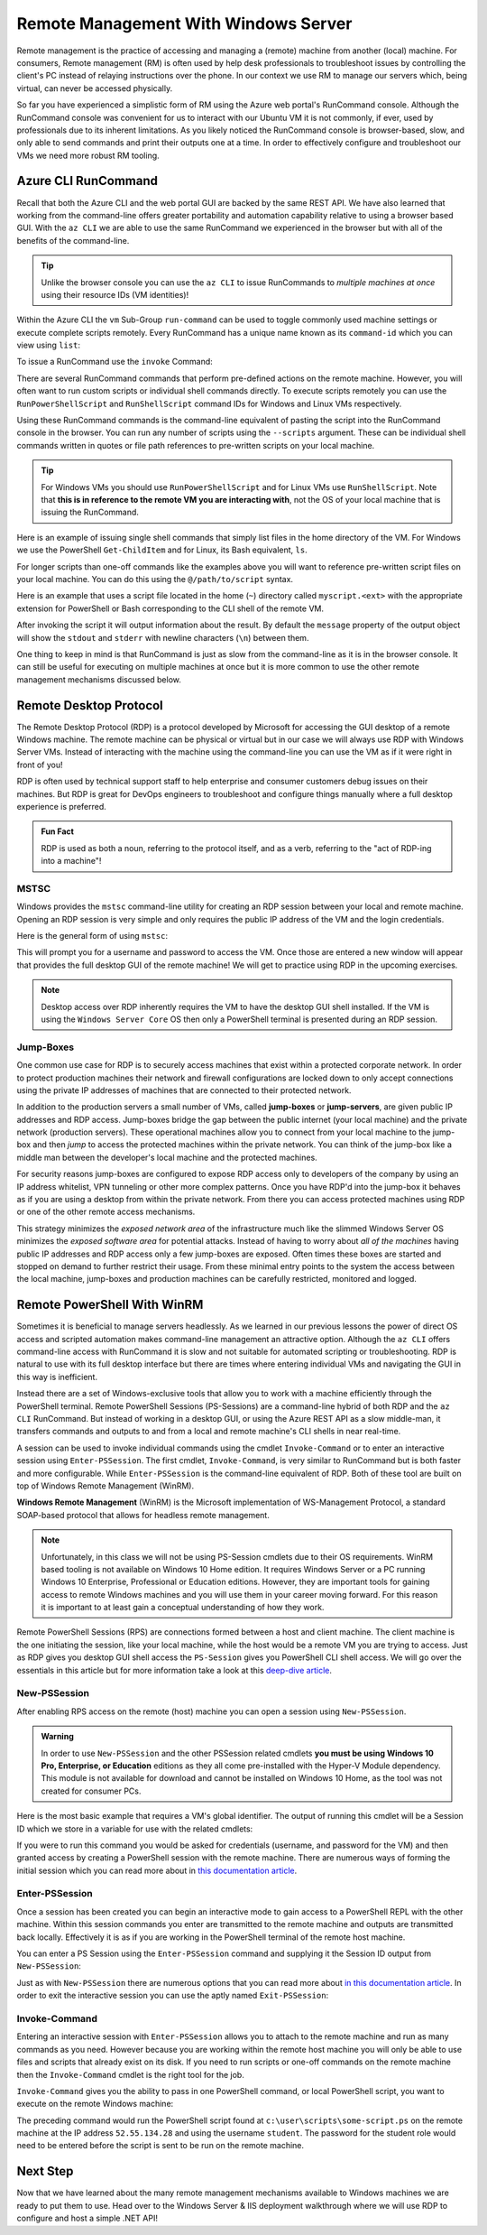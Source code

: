 .. _remote-management:

=====================================
Remote Management With Windows Server
=====================================

Remote management is the practice of accessing and managing a (remote) machine from another (local) machine. For consumers, Remote management (RM) is often used by help desk professionals to troubleshoot issues by controlling the client's PC instead of relaying instructions over the phone. In our context we use RM to manage our servers which, being virtual, can never be accessed physically. 

So far you have experienced a simplistic form of RM using the Azure web portal's RunCommand console. Although the RunCommand console was convenient for us to interact with our Ubuntu VM it is not commonly, if ever, used by professionals due to its inherent limitations. As you likely noticed the RunCommand console is browser-based, slow, and only able to send commands and print their outputs one at a time. In order to effectively configure and troubleshoot our VMs we need more robust RM tooling.

Azure CLI RunCommand
====================

Recall that both the Azure CLI and the web portal GUI are backed by the same REST API. We have also learned that working from the command-line offers greater portability and automation capability relative to using a browser based GUI. With the ``az CLI`` we are able to use the same RunCommand we experienced in the browser but with all of the benefits of the command-line. 

.. admonition:: Tip

    Unlike the browser console you can use the ``az CLI`` to issue RunCommands to *multiple machines at once* using their resource IDs (VM identities)!

Within the Azure CLI the ``vm`` Sub-Group ``run-command`` can be used to toggle commonly used machine settings or execute complete scripts remotely. Every RunCommand has a unique name known as its ``command-id`` which you can view using ``list``:

.. sourcecode:: none
    :caption: assumes the default location has been configured

    > az vm run-command list

    # concise table output using a JMESPath query 
    > az vm run-command list --query "[].{ commandId: id, label: label }" -o table

To issue a RunCommand use the ``invoke`` Command:

.. sourcecode:: none
    :caption: assumes a default RG, location and VM have been configured

    > az vm run-command invoke --command-id <command ID>

There are several RunCommand commands that perform pre-defined actions on the remote machine. However, you will often want to run custom scripts or individual shell commands directly. To execute scripts remotely you can use the ``RunPowerShellScript`` and ``RunShellScript`` command IDs for Windows and Linux VMs respectively.

Using these RunCommand commands is the command-line equivalent of pasting the script into the RunCommand console in the browser. You can run any number of scripts using the ``--scripts`` argument. These can be individual shell commands written in quotes or file path references to pre-written scripts on your local machine.

.. admonition:: Tip

  For Windows VMs you should use ``RunPowerShellScript`` and for Linux VMs use ``RunShellScript``. Note that **this is in reference to the remote VM you are interacting with**, not the OS of your local machine that is issuing the RunCommand. 

Here is an example of issuing single shell commands that simply list files in the home directory of the VM. For Windows we use the PowerShell ``Get-ChildItem`` and for Linux, its Bash equivalent, ``ls``. 

.. sourcecode:: none
    :caption: assumes a default RG, location and VM have been configured

    # for a Windows VM run a PowerShell script (uses PowerShell in the VM)
    > az vm run-command invoke --command-id RunPowerShellScript --scripts "Get-ChildItem"

    # for a Linux VM run a Shell script (uses the default shell of the VM, usually Bash)
    > az vm run-command invoke --command-id RunShellScript --scripts "ls"

For longer scripts than one-off commands like the examples above you will want to reference pre-written script files on your local machine. You can do this using the ``@/path/to/script`` syntax. 

Here is an example that uses a script file located in the home (``~``) directory called ``myscript.<ext>`` with the appropriate extension for PowerShell or Bash corresponding to the CLI shell of the remote VM.

.. sourcecode:: none
    :caption: assumes a default RG, location and VM have been configured

    # myscript.ps is a PowerShell script
    > az vm run-command invoke --command-id RunPowerShellScript --scripts @"~/myscript.ps"

    # myscript.sh is a Bash script
    > az vm run-command invoke --command-id RunShellScript --scripts @"~/myscript.sh"

After invoking the script it will output information about the result. By default the ``message`` property of the output object will show the ``stdout`` and ``stderr`` with newline characters (``\n``) between them. 

One thing to keep in mind is that RunCommand is just as slow from the command-line as it is in the browser console. It can still be useful for executing on multiple machines at once but it is more common to use the other remote management mechanisms discussed below.


Remote Desktop Protocol
=======================

The Remote Desktop Protocol (RDP) is a protocol developed by Microsoft for accessing the GUI desktop of a remote Windows machine. The remote machine can be physical or virtual but in our case we will always use RDP with Windows Server VMs. Instead of interacting with the machine using the command-line you can use the VM as if it were right in front of you!

RDP is often used by technical support staff to help enterprise and consumer customers debug issues on their machines. But RDP is great for DevOps engineers to troubleshoot and configure things manually where a full desktop experience is preferred. 

.. admonition:: Fun Fact

  RDP is used as both a noun, referring to the protocol itself, and as a verb, referring to the "act of RDP-ing into a machine"!

MSTSC
-----

Windows provides the ``mstsc`` command-line utility for creating an RDP session between your local and remote machine. Opening an RDP session is very simple and only requires the public IP address of the VM and the login credentials.

Here is the general form of using ``mstsc``:

.. sourcecode:: none
  :caption: mstsc is available on Windows machines

  > mstsc /v:<public IP address>

This will prompt you for a username and password to access the VM. Once those are entered a new window will appear that provides the full desktop GUI of the remote machine! We will get to practice using RDP in the upcoming exercises.

.. admonition:: Note

  Desktop access over RDP inherently requires the VM to have the desktop GUI shell installed. If the VM is using the ``Windows Server Core`` OS then only a PowerShell terminal is presented during an RDP session.

Jump-Boxes
----------

One common use case for RDP is to securely access machines that exist within a protected corporate network. In order to protect production machines their network and firewall configurations are locked down to only accept connections using the private IP addresses of machines that are connected to their protected network.

In addition to the production servers a small number of VMs, called **jump-boxes** or **jump-servers**, are given public IP addresses and RDP access. Jump-boxes bridge the gap between the public internet (your local machine) and the private network (production servers). These operational machines allow you to connect from your local machine to the jump-box and then *jump* to access the protected machines within the private network. You can think of the jump-box like a middle man between the developer's local machine and the protected machines.

For security reasons jump-boxes are configured to expose RDP access only to developers of the company by using an IP address whitelist, VPN tunneling or other more complex patterns. Once you have RDP'd into the jump-box it behaves as if you are using a desktop from within the private network. From there you can access protected machines using RDP or one of the other remote access mechanisms.

.. todo:: replace with proper diagram

.. .. image:: /_static/images/ws/jump-box.jpg

This strategy minimizes the *exposed network area* of the infrastructure much like the slimmed Windows Server OS minimizes the *exposed software area* for potential attacks. Instead of having to worry about *all of the machines* having public IP addresses and RDP access only a few jump-boxes are exposed. Often times these boxes are started and stopped on demand to further restrict their usage. From these minimal entry points to the system the access between the local machine, jump-boxes and production machines can be carefully restricted, monitored and logged.

Remote PowerShell With WinRM
============================

Sometimes it is beneficial to manage servers headlessly. As we learned in our previous lessons the power of direct OS access and scripted automation makes command-line management an attractive option. Although the ``az CLI`` offers command-line access with RunCommand it is slow and not suitable for automated scripting or troubleshooting. RDP is natural to use with its full desktop interface but there are times where entering individual VMs and navigating the GUI in this way is inefficient. 

Instead there are a set of Windows-exclusive tools that allow you to work with a machine efficiently through the PowerShell terminal. Remote PowerShell Sessions (PS-Sessions) are a command-line hybrid of both RDP and the ``az CLI`` RunCommand. But instead of working in a desktop GUI, or using the Azure REST API as a slow middle-man, it transfers commands and outputs to and from a local and remote machine's CLI shells in near real-time. 

A session can be used to invoke individual commands using the cmdlet ``Invoke-Command`` or to enter an interactive session using ``Enter-PSSession``. The first cmdlet, ``Invoke-Command``, is very similar to RunCommand but is both faster and more configurable. While ``Enter-PSSession`` is the command-line equivalent of RDP. Both of these tool are built on top of Windows Remote Management (WinRM). 

**Windows Remote Management** (WinRM) is the Microsoft implementation of WS-Management Protocol, a standard SOAP-based protocol that allows for headless remote management.

.. admonition:: Note 

  Unfortunately, in this class we will not be using PS-Session cmdlets due to their OS requirements. WinRM based tooling is not available on Windows 10 Home edition. It requires Windows Server or a PC running Windows 10 Enterprise, Professional or Education editions. However, they are important tools for gaining access to remote Windows machines and you will use them in your career moving forward. For this reason it is important to at least gain a conceptual understanding of how they work.

Remote PowerShell Sessions (RPS) are connections formed between a host and client machine. The client machine is the one initiating the session, like your local machine, while the host would be a remote VM you are trying to access. Just as RDP gives you desktop GUI shell access the ``PS-Session`` gives you PowerShell CLI shell access. We will go over the essentials in this article but for more information take a look at this `deep-dive article <https://docs.microsoft.com/en-us/powershell/module/microsoft.powershell.core/about/about_pssessions?view=powershell-7>`_.

New-PSSession
-------------

After enabling RPS access on the remote (host) machine you can open a session using ``New-PSSession``. 

.. admonition:: Warning

   In order to use ``New-PSSession`` and the other PSSession related cmdlets **you must be using Windows 10 Pro, Enterprise, or Education** editions as they all come pre-installed with the Hyper-V Module dependency. This module is not available for download and cannot be installed on Windows 10 Home, as the tool was not created for consumer PCs.

Here is the most basic example that requires a VM's global identifier. The output of running this cmdlet will be a Session ID which we store in a variable for use with the related cmdlets:

.. sourcecode:: none
  :caption: Windows/PowerShell

  > $SessionId=New-PSSession -VMId 484155ab-b52b-4d554-akk7f1540e80

If you were to run this command you would be asked for credentials (username, and password for the VM) and then granted access by creating a PowerShell session with the remote machine. There are numerous ways of forming the initial session which you can read more about in `this documentation article <https://docs.microsoft.com/en-us/powershell/module/microsoft.powershell.core/new-pssession?view=powershell-7>`_.

Enter-PSSession
---------------

Once a session has been created you can begin an interactive mode to gain access to a PowerShell REPL with the other machine. Within this session commands you enter are transmitted to the remote machine and outputs are transmitted back locally. Effectively it is as if you are working in the PowerShell terminal of the remote host machine.

You can enter a PS Session using the ``Enter-PSSession`` command and supplying it the Session ID output from ``New-PSSession``:

.. sourcecode:: none
  :caption: Windows/PowerShell

  > Enter-PSSession -Session "$SessionId"

Just as with ``New-PSSession`` there are numerous options that you can read more about `in this documentation article <https://docs.microsoft.com/en-us/powershell/module/microsoft.powershell.core/enter-pssession?view=powershell-7>`_. In order to exit the interactive session you can use the aptly named ``Exit-PSSession``:

.. sourcecode:: none
  :caption: Windows/PowerShell

  > Exit-PSSession

Invoke-Command
--------------

Entering an interactive session with ``Enter-PSSession`` allows you to attach to the remote machine and run as many commands as you need. However because you are working within the remote host machine you will only be able to use files and scripts that already exist on its disk. If you need to run scripts or one-off commands on the remote machine then the ``Invoke-Command`` cmdlet is the right tool for the job.

``Invoke-Command`` gives you the ability to pass in one PowerShell command, or local PowerShell script, you want to execute on the remote Windows machine:

.. sourcecode:: none
  :caption: Windows/PowerShell

  > Invoke-Command -ComputerName 52.55.134.28 -credential student -filepath c:\user\scripts\some-script.ps

The preceding command would run the PowerShell script found at ``c:\user\scripts\some-script.ps`` on the remote machine at the IP address ``52.55.134.28`` and using the username ``student``. The password for the student role would need to be entered before the script is sent to be run on the remote machine.

Next Step
=========

Now that we have learned about the many remote management mechanisms available to Windows machines we are ready to put them to use. Head over to the Windows Server & IIS deployment walkthrough where we will use RDP to configure and host a simple .NET API!